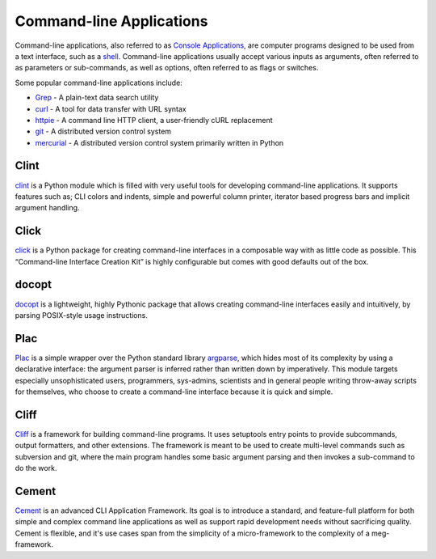 Command-line Applications
=========================

.. image:: /_static/photos/34435690330_11930b5987_k_d.jpg

Command-line applications, also referred to as
`Console Applications <http://en.wikipedia.org/wiki/Console_application>`_,
are computer programs designed to be used from a text interface, such as a
`shell <http://en.wikipedia.org/wiki/Shell_(computing)>`_. Command-line
applications usually accept various inputs as arguments, often referred to as
parameters or sub-commands, as well as options, often referred to as flags or
switches.

Some popular command-line applications include:

* `Grep <http://en.wikipedia.org/wiki/Grep>`_ - A plain-text data search utility
* `curl <http://curl.haxx.se/>`_ - A tool for data transfer with URL syntax
* `httpie <https://github.com/jakubroztocil/httpie>`_ - A command line HTTP
  client, a user-friendly cURL replacement
* `git <http://git-scm.com/>`_ - A distributed version control system
* `mercurial <https://www.mercurial-scm.org/>`_ - A distributed version control
  system primarily written in Python

Clint
-----

`clint <https://pypi.python.org/pypi/clint/>`_ is a Python module which is
filled with very useful tools for developing command-line applications.
It supports features such as; CLI colors and indents, simple and powerful
column printer, iterator based progress bars and implicit argument handling.

Click
-----

`click <http://click.pocoo.org/>`_ is a Python package for creating
command-line interfaces in a composable way with as little code as
possible. This “Command-line Interface Creation Kit” is highly
configurable but comes with good defaults out of the box.

docopt
------

`docopt <http://docopt.org/>`_ is a lightweight, highly Pythonic package that
allows creating command-line interfaces easily and intuitively, by parsing
POSIX-style usage instructions.

Plac
------

`Plac <https://pypi.python.org/pypi/plac>`_ is a simple wrapper
over the Python standard library `argparse <http://docs.python.org/2/library/argparse.html>`_,
which hides most of its complexity by using a declarative interface: the
argument parser is inferred rather than written down by imperatively. This
module targets especially unsophisticated users, programmers, sys-admins,
scientists and in general people writing throw-away scripts for themselves,
who choose to create a command-line interface because it is quick and simple.

Cliff
------

`Cliff <http://docs.openstack.org/developer/cliff/>`_  is a framework for
building command-line programs. It uses setuptools entry points to provide
subcommands, output formatters, and other extensions. The framework is meant
to be used to create multi-level commands such as subversion and git, where
the main program handles some basic argument parsing and then invokes a
sub-command to do the work.

Cement
------

`Cement <http://builtoncement.com/>`_ is an advanced CLI Application Framework.
Its goal is to introduce a standard, and feature-full platform
for both simple and complex command line applications as well
as support rapid development needs without sacrificing quality.
Cement is flexible, and it's use cases span from the simplicity of a micro-framework
to the complexity of a meg-framework.
